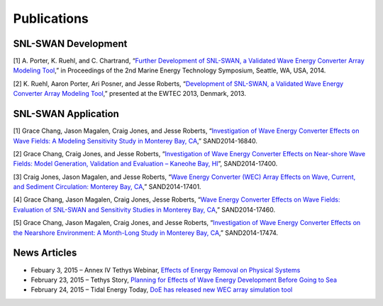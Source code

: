 Publications
===========
   
SNL-SWAN Development
~~~~~~~~~~~~~~~~~~~~

[1] A. Porter, K. Ruehl, and C. Chartrand, “`Further Development of SNL-SWAN, a Validated Wave Energy Converter Array Modeling Tool <http://energy.sandia.gov/wp-content/gallery/uploads/dlm_uploads/2014-METS-2014-SNL-SWAN-Development_Porter.pdf>`_,” in Proceedings of the 2nd Marine Energy Technology Symposium, Seattle, WA, USA, 2014.

[2] K. Ruehl, Aaron Porter, Ari Posner, and Jesse Roberts, “`Development of SNL-SWAN, a Validated Wave Energy Converter Array Modeling Tool <http://energy.sandia.gov/wp-content/gallery/uploads/dlm_uploads/2013-EWTEC-2013-Development_of_SNL-SWAN_Ruehl.pdf>`_,” presented at the EWTEC 2013, Denmark, 2013.

SNL-SWAN Application
~~~~~~~~~~~~~~~~~~~~

[1] Grace Chang, Jason Magalen, Craig Jones, and Jesse Roberts, “`Investigation of Wave Energy Converter Effects on Wave Fields: A Modeling Sensitivity Study in Monterey Bay, CA <http://energy.sandia.gov/wp-content/gallery/uploads/SAND-2014-16840-SWAN-Sensitivity-Study_Investigation-of-WEC-effects-on-wave-fields1.pdf>`_,” SAND2014-16840.

[2] Grace Chang, Craig Jones, and Jesse Roberts, “`Investigation of Wave Energy Converter Effects on Near-shore Wave Fields: Model Generation, Validation and Evaluation – Kaneohe Bay, HI <http://energy.sandia.gov/wp-content/gallery/uploads/dlm_uploads/SAND-2014-17400-Investigation-of-WEC-effects-on-Nearshore-Wave-Fields_Kaneohe-Bay-HI.pdf>`_”, SAND2014-17400.

[3] Craig Jones, Jason Magalen, and Jesse Roberts, “`Wave Energy Converter (WEC) Array Effects on Wave, Current, and Sediment Circulation: Monterey Bay, CA <http://energy.sandia.gov/wp-content/gallery/uploads/dlm_uploads/SAND-2014-17401-WEC-Array-Effects-on-Waves-Currents-and-Sediment-Circulation.pdf>`_,” SAND2014-17401.

[4] Grace Chang, Jason Magalen, Craig Jones, Jesse Roberts, “`Wave Energy Converter Effects on Wave Fields: Evaluation of SNL-SWAN and Sensitivity Studies in Monterey Bay, CA <http://energy.sandia.gov/wp-content/gallery/uploads/dlm_uploads/SAND-2014-17460-WEC-effects-on-wave-fields_Evaluation-of-SNL_SWAN-and-Sensitivity-Studies.pdf>`_,” SAND2014-17460.

[5] Grace Chang, Jason Magalen, Craig Jones, and Jesse Roberts, “`Investigation of Wave Energy Converter Effects on the Nearshore Environment: A Month-Long Study in Monterey Bay, CA <http://energy.sandia.gov/wp-content/gallery/uploads/dlm_uploads/SAND-2014-17474_Investigation-of-WEC-Effects-on-Nearshore-Environment_SNL-SWAN_Month-Long-study.pdf>`_,” SAND2014-17474.

   
   
News Articles
~~~~~~~~~~~~~~~~~~~~

* Febuary 3, 2015 – Annex IV Tethys Webinar, `Effects of Energy Removal on Physical Systems <http://tethys.pnnl.gov/events/effects-energy-removal-physical-systems-webinar/>`_
* February 23, 2015 – Tethys Story, `Planning for Effects of Wave Energy Development Before Going to Sea <http://tethys.pnnl.gov/tethys-stories/planning-effects-wave-energy-development-going-sea/>`_
* February 24, 2015 – Tidal Energy Today, `DoE has released new WEC array simulation tool <http://tidalenergytoday.com/2015/02/24/doe-has-released-new-wec-array-simulation-tool/>`_

